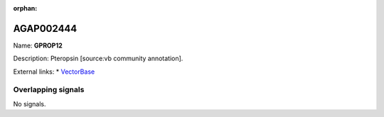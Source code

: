:orphan:

AGAP002444
=============



Name: **GPROP12**

Description: Pteropsin [source:vb community annotation].

External links:
* `VectorBase <https://www.vectorbase.org/Anopheles_gambiae/Gene/Summary?g=AGAP002444>`_

Overlapping signals
-------------------



No signals.


